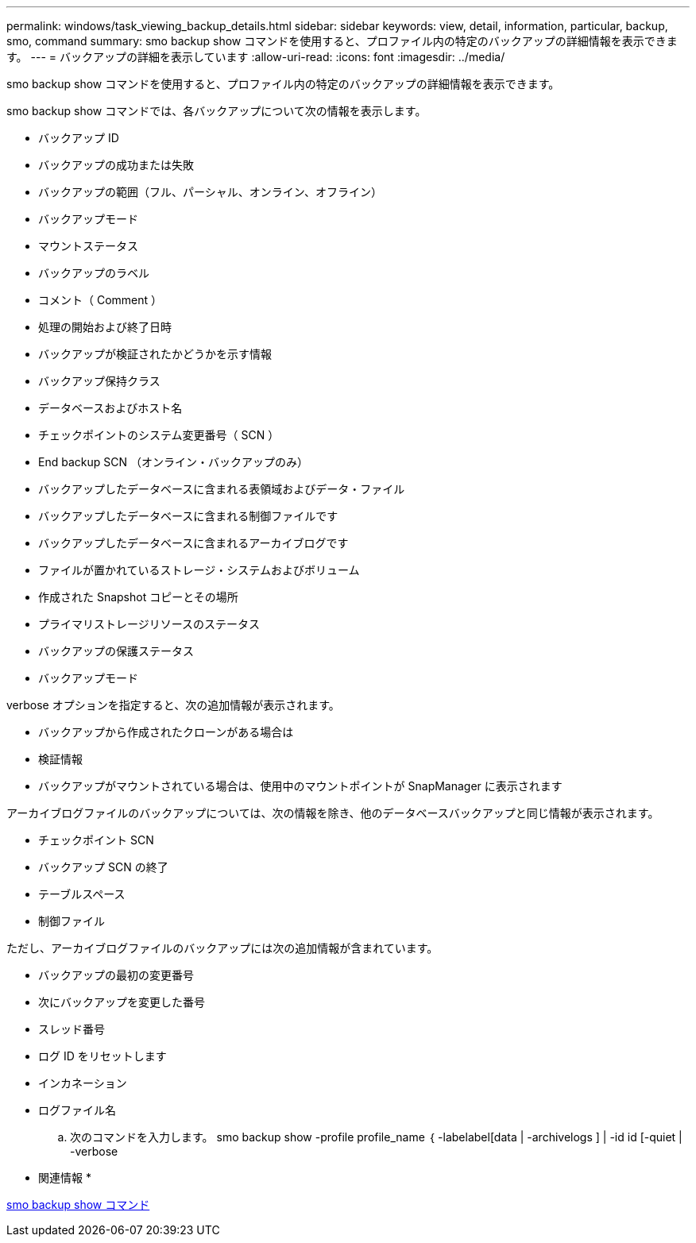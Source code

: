 ---
permalink: windows/task_viewing_backup_details.html 
sidebar: sidebar 
keywords: view, detail, information, particular, backup, smo, command 
summary: smo backup show コマンドを使用すると、プロファイル内の特定のバックアップの詳細情報を表示できます。 
---
= バックアップの詳細を表示しています
:allow-uri-read: 
:icons: font
:imagesdir: ../media/


[role="lead"]
smo backup show コマンドを使用すると、プロファイル内の特定のバックアップの詳細情報を表示できます。

smo backup show コマンドでは、各バックアップについて次の情報を表示します。

* バックアップ ID
* バックアップの成功または失敗
* バックアップの範囲（フル、パーシャル、オンライン、オフライン）
* バックアップモード
* マウントステータス
* バックアップのラベル
* コメント（ Comment ）
* 処理の開始および終了日時
* バックアップが検証されたかどうかを示す情報
* バックアップ保持クラス
* データベースおよびホスト名
* チェックポイントのシステム変更番号（ SCN ）
* End backup SCN （オンライン・バックアップのみ）
* バックアップしたデータベースに含まれる表領域およびデータ・ファイル
* バックアップしたデータベースに含まれる制御ファイルです
* バックアップしたデータベースに含まれるアーカイブログです
* ファイルが置かれているストレージ・システムおよびボリューム
* 作成された Snapshot コピーとその場所
* プライマリストレージリソースのステータス
* バックアップの保護ステータス
* バックアップモード


verbose オプションを指定すると、次の追加情報が表示されます。

* バックアップから作成されたクローンがある場合は
* 検証情報
* バックアップがマウントされている場合は、使用中のマウントポイントが SnapManager に表示されます


アーカイブログファイルのバックアップについては、次の情報を除き、他のデータベースバックアップと同じ情報が表示されます。

* チェックポイント SCN
* バックアップ SCN の終了
* テーブルスペース
* 制御ファイル


ただし、アーカイブログファイルのバックアップには次の追加情報が含まれています。

* バックアップの最初の変更番号
* 次にバックアップを変更した番号
* スレッド番号
* ログ ID をリセットします
* インカネーション
* ログファイル名
+
.. 次のコマンドを入力します。 smo backup show -profile profile_name ｛ -labelabel[data | -archivelogs ] | -id id [-quiet | -verbose




* 関連情報 *

xref:reference_the_smosmsapbackup_show_command.adoc[smo backup show コマンド]
